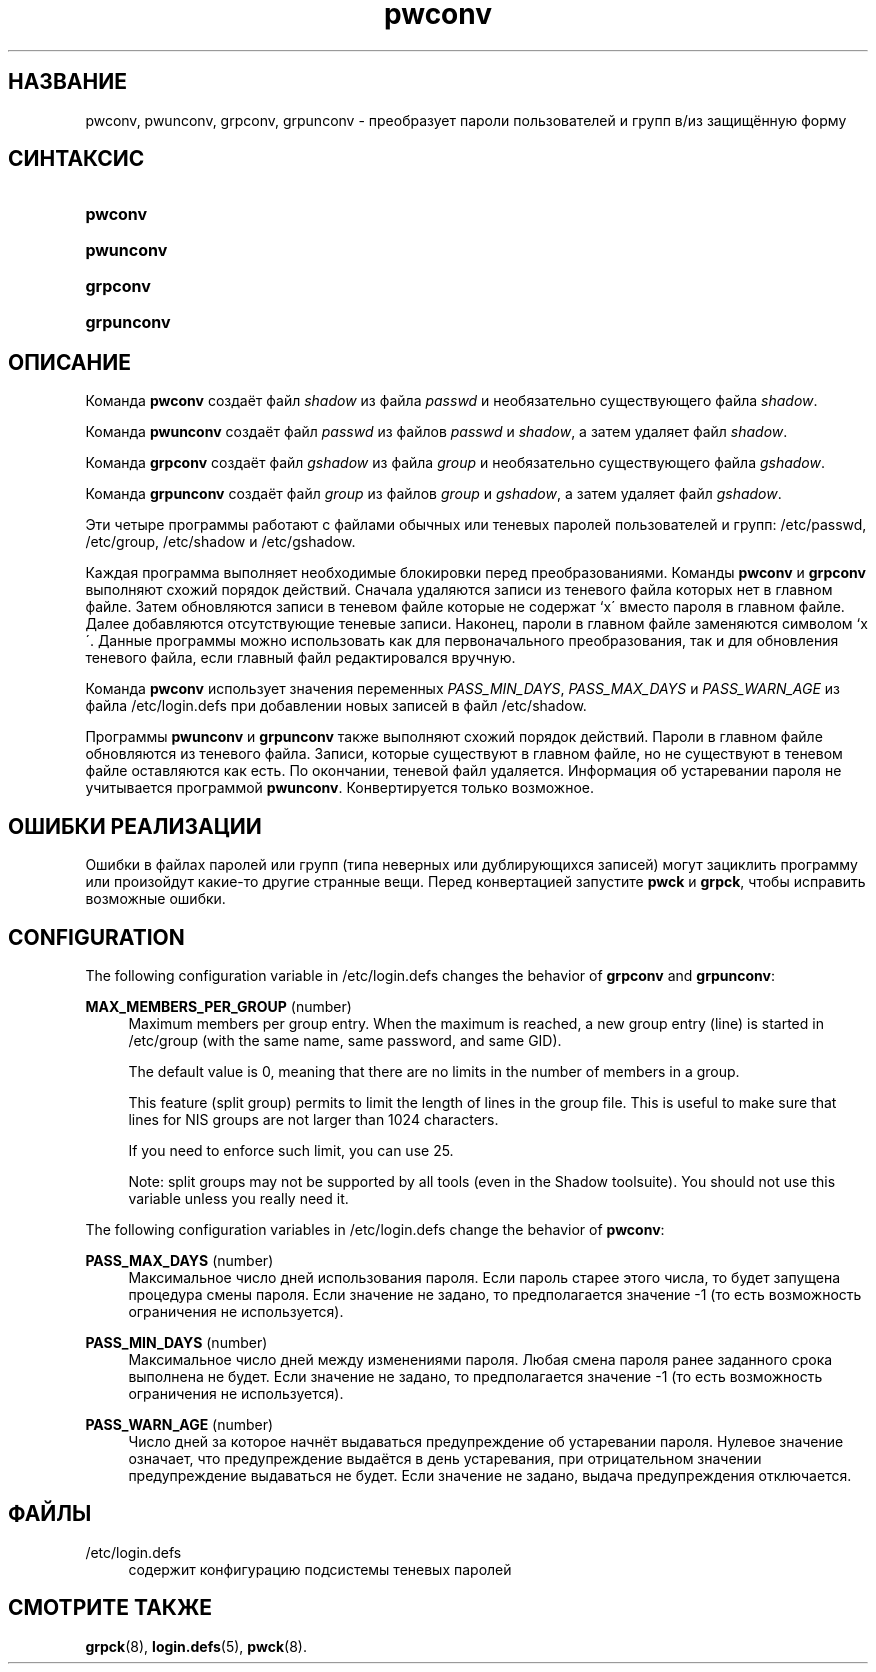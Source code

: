 '\" t
.\"     Title: pwconv
.\"    Author: [FIXME: author] [see http://docbook.sf.net/el/author]
.\" Generator: DocBook XSL Stylesheets v1.75.1 <http://docbook.sf.net/>
.\"      Date: 07/24/2009
.\"    Manual: Команды управления системой
.\"    Source: Команды управления системой
.\"  Language: Russian
.\"
.TH "pwconv" "8" "07/24/2009" "Команды управления системой" "Команды управления системой"
.\" -----------------------------------------------------------------
.\" * set default formatting
.\" -----------------------------------------------------------------
.\" disable hyphenation
.nh
.\" disable justification (adjust text to left margin only)
.ad l
.\" -----------------------------------------------------------------
.\" * MAIN CONTENT STARTS HERE *
.\" -----------------------------------------------------------------
.SH "НАЗВАНИЕ"
pwconv, pwunconv, grpconv, grpunconv \- преобразует пароли пользователей и групп в/из защищённую форму
.SH "СИНТАКСИС"
.HP \w'\fBpwconv\fR\ 'u
\fBpwconv\fR
.HP \w'\fBpwunconv\fR\ 'u
\fBpwunconv\fR
.HP \w'\fBgrpconv\fR\ 'u
\fBgrpconv\fR
.HP \w'\fBgrpunconv\fR\ 'u
\fBgrpunconv\fR
.SH "ОПИСАНИЕ"
.PP
Команда
\fBpwconv\fR
создаёт файл
\fIshadow\fR
из файла
\fIpasswd\fR
и необязательно существующего файла
\fIshadow\fR\&.
.PP
Команда
\fBpwunconv\fR
создаёт файл
\fIpasswd\fR
из файлов
\fIpasswd\fR
и
\fIshadow\fR, а затем удаляет файл
\fIshadow\fR\&.
.PP
Команда
\fBgrpconv\fR
создаёт файл
\fIgshadow\fR
из файла
\fIgroup\fR
и необязательно существующего файла
\fIgshadow\fR\&.
.PP
Команда
\fBgrpunconv\fR
создаёт файл
\fIgroup\fR
из файлов
\fIgroup\fR
и
\fIgshadow\fR, а затем удаляет файл
\fIgshadow\fR\&.
.PP
Эти четыре программы работают с файлами обычных или теневых паролей пользователей и групп:
/etc/passwd,
/etc/group,
/etc/shadow
и
/etc/gshadow\&.
.PP
Каждая программа выполняет необходимые блокировки перед преобразованиями\&. Команды
\fBpwconv\fR
и
\fBgrpconv\fR
выполняют схожий порядок действий\&. Сначала удаляются записи из теневого файла которых нет в главном файле\&. Затем обновляются записи в теневом файле которые не содержат `x\' вместо пароля в главном файле\&. Далее добавляются отсутствующие теневые записи\&. Наконец, пароли в главном файле заменяются символом `x\'\&. Данные программы можно использовать как для первоначального преобразования, так и для обновления теневого файла, если главный файл редактировался вручную\&.
.PP
Команда
\fBpwconv\fR
использует значения переменных
\fIPASS_MIN_DAYS\fR,
\fIPASS_MAX_DAYS\fR
и
\fIPASS_WARN_AGE\fR
из файла
/etc/login\&.defs
при добавлении новых записей в файл
/etc/shadow\&.
.PP
Программы
\fBpwunconv\fR
и
\fBgrpunconv\fR
также выполняют схожий порядок действий\&. Пароли в главном файле обновляются из теневого файла\&. Записи, которые существуют в главном файле, но не существуют в теневом файле оставляются как есть\&. По окончании, теневой файл удаляется\&. Информация об устаревании пароля не учитывается программой
\fBpwunconv\fR\&. Конвертируется только возможное\&.
.SH "ОШИБКИ РЕАЛИЗАЦИИ"
.PP
Ошибки в файлах паролей или групп (типа неверных или дублирующихся записей) могут зациклить программу или произойдут какие\-то другие странные вещи\&. Перед конвертацией запустите
\fBpwck\fR
и
\fBgrpck\fR, чтобы исправить возможные ошибки\&.
.SH "CONFIGURATION"
.PP
The following configuration variable in
/etc/login\&.defs
changes the behavior of
\fBgrpconv\fR
and
\fBgrpunconv\fR:
.PP
\fBMAX_MEMBERS_PER_GROUP\fR (number)
.RS 4
Maximum members per group entry\&. When the maximum is reached, a new group entry (line) is started in
/etc/group
(with the same name, same password, and same GID)\&.
.sp
The default value is 0, meaning that there are no limits in the number of members in a group\&.
.sp
This feature (split group) permits to limit the length of lines in the group file\&. This is useful to make sure that lines for NIS groups are not larger than 1024 characters\&.
.sp
If you need to enforce such limit, you can use 25\&.
.sp
Note: split groups may not be supported by all tools (even in the Shadow toolsuite)\&. You should not use this variable unless you really need it\&.
.RE
.PP
The following configuration variables in
/etc/login\&.defs
change the behavior of
\fBpwconv\fR:
.PP
\fBPASS_MAX_DAYS\fR (number)
.RS 4
Максимальное число дней использования пароля\&. Если пароль старее этого числа, то будет запущена процедура смены пароля\&. Если значение не задано, то предполагается значение \-1 (то есть возможность ограничения не используется)\&.
.RE
.PP
\fBPASS_MIN_DAYS\fR (number)
.RS 4
Максимальное число дней между изменениями пароля\&. Любая смена пароля ранее заданного срока выполнена не будет\&. Если значение не задано, то предполагается значение \-1 (то есть возможность ограничения не используется)\&.
.RE
.PP
\fBPASS_WARN_AGE\fR (number)
.RS 4
Число дней за которое начнёт выдаваться предупреждение об устаревании пароля\&. Нулевое значение означает, что предупреждение выдаётся в день устаревания, при отрицательном значении предупреждение выдаваться не будет\&. Если значение не задано, выдача предупреждения отключается\&.
.RE
.SH "ФАЙЛЫ"
.PP
/etc/login\&.defs
.RS 4
содержит конфигурацию подсистемы теневых паролей
.RE
.SH "СМОТРИТЕ ТАКЖЕ"
.PP
\fBgrpck\fR(8),
\fBlogin.defs\fR(5),
\fBpwck\fR(8)\&.
